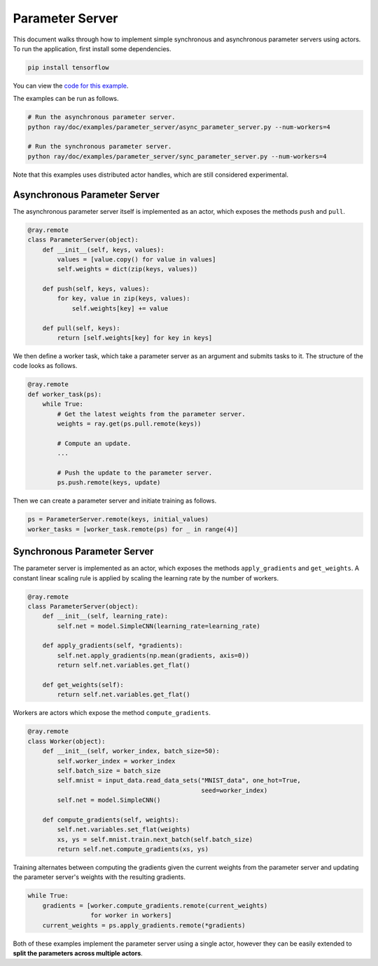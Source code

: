 Parameter Server
================

This document walks through how to implement simple synchronous and asynchronous
parameter servers using actors. To run the application, first install some
dependencies.

.. code-block:: bash

  pip install tensorflow

You can view the `code for this example`_.

.. _`code for this example`: https://github.com/ray-project/ray/tree/master/doc/examples/parameter_server

The examples can be run as follows.

.. code-block:: bash

  # Run the asynchronous parameter server.
  python ray/doc/examples/parameter_server/async_parameter_server.py --num-workers=4

  # Run the synchronous parameter server.
  python ray/doc/examples/parameter_server/sync_parameter_server.py --num-workers=4

Note that this examples uses distributed actor handles, which are still
considered experimental.

Asynchronous Parameter Server
-----------------------------

The asynchronous parameter server itself is implemented as an actor, which
exposes the methods ``push`` and ``pull``.

.. code-block:: python

  @ray.remote
  class ParameterServer(object):
      def __init__(self, keys, values):
          values = [value.copy() for value in values]
          self.weights = dict(zip(keys, values))

      def push(self, keys, values):
          for key, value in zip(keys, values):
              self.weights[key] += value

      def pull(self, keys):
          return [self.weights[key] for key in keys]

We then define a worker task, which take a parameter server as an argument and
submits tasks to it. The structure of the code looks as follows.

.. code-block:: python

  @ray.remote
  def worker_task(ps):
      while True:
          # Get the latest weights from the parameter server.
          weights = ray.get(ps.pull.remote(keys))

          # Compute an update.
          ...

          # Push the update to the parameter server.
          ps.push.remote(keys, update)

Then we can create a parameter server and initiate training as follows.

.. code-block:: python

  ps = ParameterServer.remote(keys, initial_values)
  worker_tasks = [worker_task.remote(ps) for _ in range(4)]

Synchronous Parameter Server
----------------------------

The parameter server is implemented as an actor, which exposes the
methods ``apply_gradients`` and ``get_weights``. A constant linear scaling
rule is applied by scaling the learning rate by the number of workers.

.. code-block:: python

  @ray.remote
  class ParameterServer(object):
      def __init__(self, learning_rate):
          self.net = model.SimpleCNN(learning_rate=learning_rate)

      def apply_gradients(self, *gradients):
          self.net.apply_gradients(np.mean(gradients, axis=0))
          return self.net.variables.get_flat()

      def get_weights(self):
          return self.net.variables.get_flat()


Workers are actors which expose the method ``compute_gradients``.

.. code-block:: python

  @ray.remote
  class Worker(object):
      def __init__(self, worker_index, batch_size=50):
          self.worker_index = worker_index
          self.batch_size = batch_size
          self.mnist = input_data.read_data_sets("MNIST_data", one_hot=True,
                                                 seed=worker_index)
          self.net = model.SimpleCNN()

      def compute_gradients(self, weights):
          self.net.variables.set_flat(weights)
          xs, ys = self.mnist.train.next_batch(self.batch_size)
          return self.net.compute_gradients(xs, ys)

Training alternates between computing the gradients given the current weights
from the parameter server and updating the parameter server's weights with the
resulting gradients.

.. code-block:: python

  while True:
      gradients = [worker.compute_gradients.remote(current_weights)
                   for worker in workers]
      current_weights = ps.apply_gradients.remote(*gradients)

Both of these examples implement the parameter server using a single actor,
however they can be easily extended to **split the parameters across multiple
actors**.
